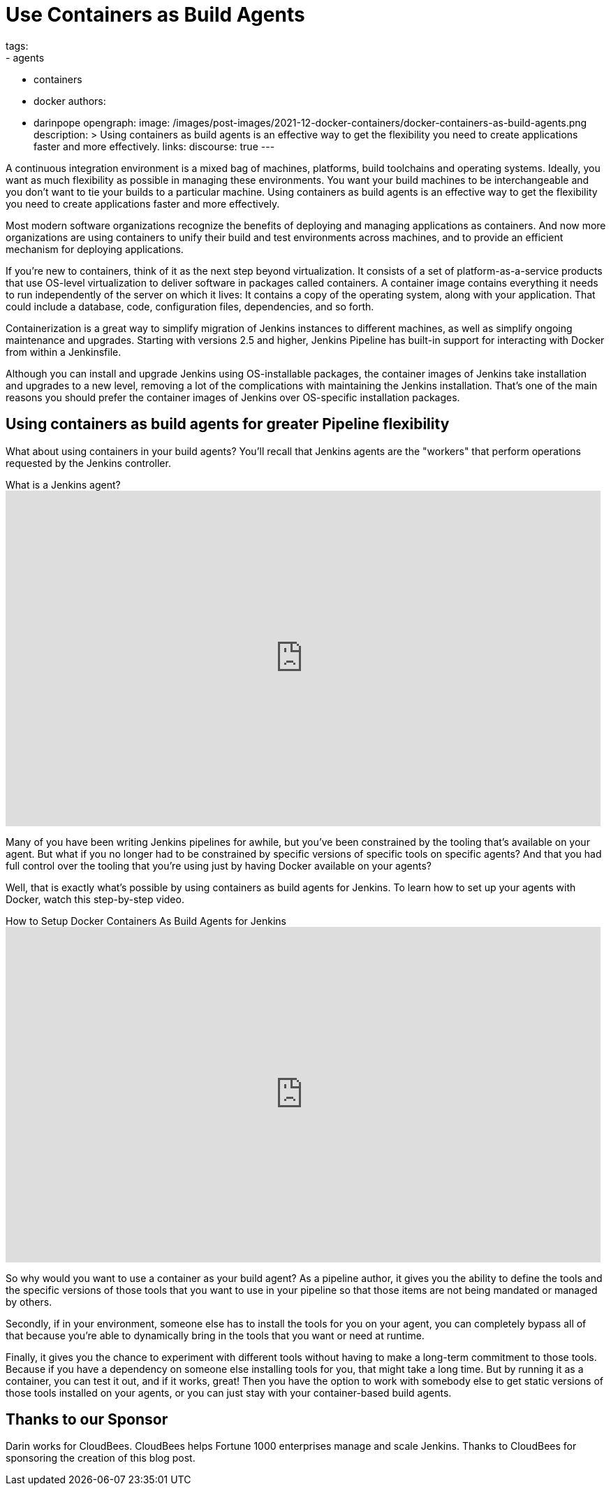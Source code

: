 = Use Containers as Build Agents
tags:
- agents
- containers
- docker
authors:
- darinpope
opengraph:
  image: /images/post-images/2021-12-docker-containers/docker-containers-as-build-agents.png
description: >
  Using containers as build agents is an effective way to get the flexibility you need to create applications faster and more effectively.
links:
  discourse: true
---

A continuous integration environment is a mixed bag of machines, platforms, build toolchains and operating systems.
Ideally, you want as much flexibility as possible in managing these environments.
You want your build machines to be interchangeable and you don't want to tie your builds to a particular machine.
Using containers as build agents is an effective way to get the flexibility you need to create applications faster and more effectively.

Most modern software organizations recognize the benefits of deploying and managing applications as containers.
And now more organizations are using containers to unify their build and test environments across machines, and to provide an efficient mechanism for deploying applications.

If you're new to containers, think of it as the next step beyond virtualization.
It consists of a set of platform-as-a-service products that use OS-level virtualization to deliver software in packages called containers.
A container image contains everything it needs to run independently of the server on which it lives: It contains a copy of the operating system, along with your application.
That could include a database, code, configuration files, dependencies, and so forth.

Containerization is a great way to simplify migration of Jenkins instances to different machines, as well as simplify ongoing maintenance and upgrades.
Starting with versions 2.5 and higher, Jenkins Pipeline has built-in support for interacting with Docker from within a Jenkinsfile.

Although you can install and upgrade Jenkins using OS-installable packages, the container images of Jenkins take installation and upgrades to a new level, removing a lot of the complications with maintaining the Jenkins installation.
That's one of the main reasons you should prefer the container images of Jenkins over OS-specific installation packages.

## Using containers as build agents for greater Pipeline flexibility

What about using containers in your build agents? You'll recall that Jenkins agents are the "workers" that perform operations requested by the Jenkins controller.

.What is a Jenkins agent?
video::4KghHJEz5no[youtube, width=852, height=480]

Many of you have been writing Jenkins pipelines for awhile, but you've been constrained by the tooling that's available on your agent.
But what if you no longer had to be constrained by specific versions of specific tools on specific agents? And that you had full control over the tooling that you're using just by having Docker available on your agents?

Well, that is exactly what's possible by using containers as build agents for Jenkins.
To learn how to set up your agents with Docker, watch this step-by-step video.

.How to Setup Docker Containers As Build Agents for Jenkins
video::ymI02j-hqpU[youtube, width=852, height=480]

So why would you want to use a container as your build agent? As a pipeline author, it gives you the ability to define the tools and the specific versions of those tools that you want to use in your pipeline so that those items are not being mandated or managed by others.

Secondly, if in your environment, someone else has to install the tools for you on your agent, you can completely bypass all of that because you're able to dynamically bring in the tools that you want or need at runtime.

Finally, it gives you the chance to experiment with different tools without having to make a long-term commitment to those tools.
Because if you have a dependency on someone else installing tools for you, that might take a long time.
But by running it as a container, you can test it out, and if it works, great! Then you have the option to work with somebody else to get static versions of those tools installed on your agents, or you can just stay with your container-based build agents.

## Thanks to our Sponsor

Darin works for CloudBees.
CloudBees helps Fortune 1000 enterprises manage and scale Jenkins.
Thanks to CloudBees for sponsoring the creation of this blog post.
